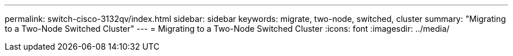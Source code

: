 ---
permalink: switch-cisco-3132qv/index.html
sidebar: sidebar
keywords: migrate, two-node, switched, cluster
summary: "Migrating to a Two-Node Switched Cluster"
---
= Migrating to a Two-Node Switched Cluster
:icons: font
:imagesdir: ../media/
